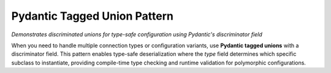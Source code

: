 Pydantic Tagged Union Pattern
==============================================================================
*Demonstrates discriminated unions for type-safe configuration using Pydantic's discriminator field*

When you need to handle multiple connection types or configuration variants, use **Pydantic tagged unions** with a discriminator field. This pattern enables type-safe deserialization where the `type` field determines which specific subclass to instantiate, providing compile-time type checking and runtime validation for polymorphic configurations.

.. dropdown:: pydantic_tagged_union_pattern.py

    .. literalinclude:: ./pydantic_tagged_union_pattern.py
       :language: python
       :emphasize-lines: 1-1
       :linenos:
